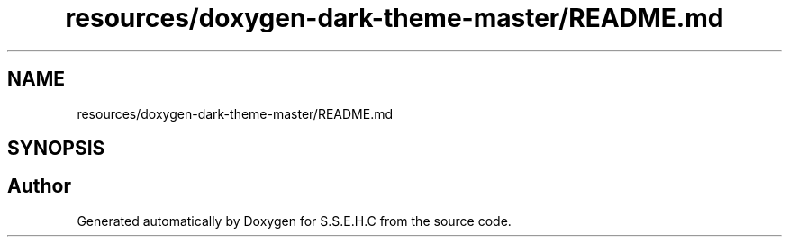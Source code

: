 .TH "resources/doxygen-dark-theme-master/README.md" 3 "Fri Feb 19 2021" "S.S.E.H.C" \" -*- nroff -*-
.ad l
.nh
.SH NAME
resources/doxygen-dark-theme-master/README.md
.SH SYNOPSIS
.br
.PP
.SH "Author"
.PP 
Generated automatically by Doxygen for S\&.S\&.E\&.H\&.C from the source code\&.
